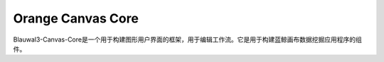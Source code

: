Orange Canvas Core
==================

Blauwal3-Canvas-Core是一个用于构建图形用户界面的框架，用于编辑工作流。它是用于构建蓝鲸画布数据挖掘应用程序的组件。

